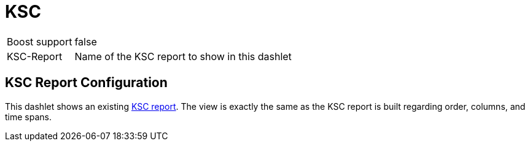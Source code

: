 [[ksc]]
= KSC

[options="autowidth", cols="1,2"]
|===
| Boost support
| false

| KSC-Report
| Name of the KSC report to show in this dashlet
|===

== KSC Report Configuration

This dashlet shows an existing link:https://opennms.discourse.group/t/ksc-report-configuration/2209[KSC report].
The view is exactly the same as the KSC report is built regarding order, columns, and time spans.
